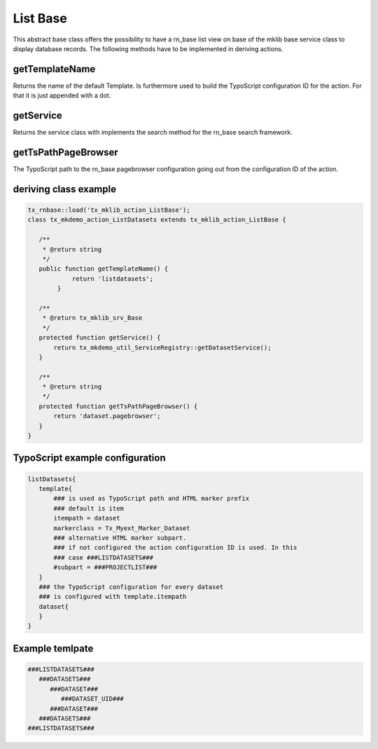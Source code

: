 .. ==================================================
.. FOR YOUR INFORMATION
.. --------------------------------------------------
.. -*- coding: utf-8 -*- with BOM.



List Base
=========

This abstract base class offers the possibility to have a rn_base list view on base of the
mklib base service class to display database records. The following methods have to
be implemented in deriving actions.

getTemplateName
---------------

Returns the name of the default Template. Is furthermore used to build the TypoScript
configuration ID for the action. For that it is just appended with a dot.

getService
----------

Returns the service class with implements the search method for the rn_base search
framework.

getTsPathPageBrowser
--------------------

The TypoScript path to the rn_base pagebrowser configuration going out from the configuration
ID of the action.

deriving class example
----------------------
.. code-block:: php

   tx_rnbase::load('tx_mklib_action_ListBase');
   class tx_mkdemo_action_ListDatasets extends tx_mklib_action_ListBase {
 
      /**
       * @return string
       */
      public function getTemplateName() {
               return 'listdatasets';
           }
    
      /**
       * @return tx_mklib_srv_Base
       */
      protected function getService() {
          return tx_mkdemo_util_ServiceRegistry::getDatasetService();
      }
    
      /**
       * @return string
       */
      protected function getTsPathPageBrowser() {
          return 'dataset.pagebrowser';
      }
   }
   

   
TypoScript example configuration
--------------------------------

.. code-block:: ts

   listDatasets{
      template{
          ### is used as TypoScript path and HTML marker prefix
          ### default is item
          itempath = dataset
          markerclass = Tx_Myext_Marker_Dataset
          ### alternative HTML marker subpart. 
          ### if not configured the action configuration ID is used. In this
          ### case ###LISTDATASETS###
          #subpart = ###PROJECTLIST###
      }
      ### the TypoScript configuration for every dataset
      ### is configured with template.itempath 
      dataset{
      }
   }
   
Example temlpate
----------------

.. code-block:: html

   ###LISTDATASETS###
      ###DATASETS###
         ###DATASET###
            ###DATASET_UID###
         ###DATASET###
      ###DATASETS###
   ###LISTDATASETS###